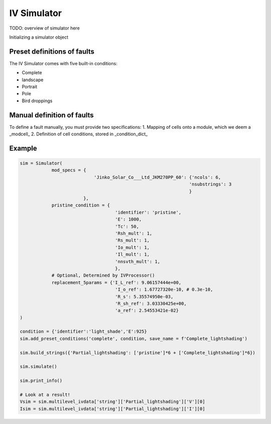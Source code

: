 ============
IV Simulator
============
TODO: overview of simulator here


Initializing a simulator object

.. doctest::
    
    >>> from pvops.iv.simulator import Simulator
    >>> sim = Simulator()

Preset definitions of faults
----------------------------

The IV Simulator comes with five built-in conditions:

- Complete

- landscape

- Portrait

- Pole

- Bird droppings

Manual definition of faults
---------------------------

To define a fault manually, you must provide two specifications:
1. Mapping of cells onto a module, which we deem a _modcell_
2. Definition of cell conditions, stored in _condition_dict_



Example
-------
.. code-block:: python

        sim = Simulator(
                    mod_specs = {
                                    'Jinko_Solar_Co___Ltd_JKM270PP_60': {'ncols': 6,
                                                                        'nsubstrings': 3
                                                                        }
                                },
                    pristine_condition = {
                                            'identifier': 'pristine',
                                            'E': 1000,
                                            'Tc': 50,
                                            'Rsh_mult': 1,
                                            'Rs_mult': 1,
                                            'Io_mult': 1,
                                            'Il_mult': 1,
                                            'nnsvth_mult': 1,
                                            },
                    # Optional, Determined by IVProcessor()
                    replacement_5params = {'I_L_ref': 9.06157444e+00,
                                            'I_o_ref': 1.67727320e-10, # 0.3e-10,
                                            'R_s': 5.35574950e-03,
                                            'R_sh_ref': 3.03330425e+00,
                                            'a_ref': 2.54553421e-02}
        )
        
        condition = {'identifier':'light_shade','E':925}
        sim.add_preset_conditions('complete', condition, save_name = f'Complete_lightshading')
        
        sim.build_strings({'Partial_lightshading': ['pristine']*6 + ['Complete_lightshading']*6})
        
        sim.simulate()
        
        sim.print_info()
        
        # Look at a result!
        Vsim = sim.multilevel_ivdata['string']['Partial_lightshading']['V'][0]
        Isim = sim.multilevel_ivdata['string']['Partial_lightshading']['I'][0]